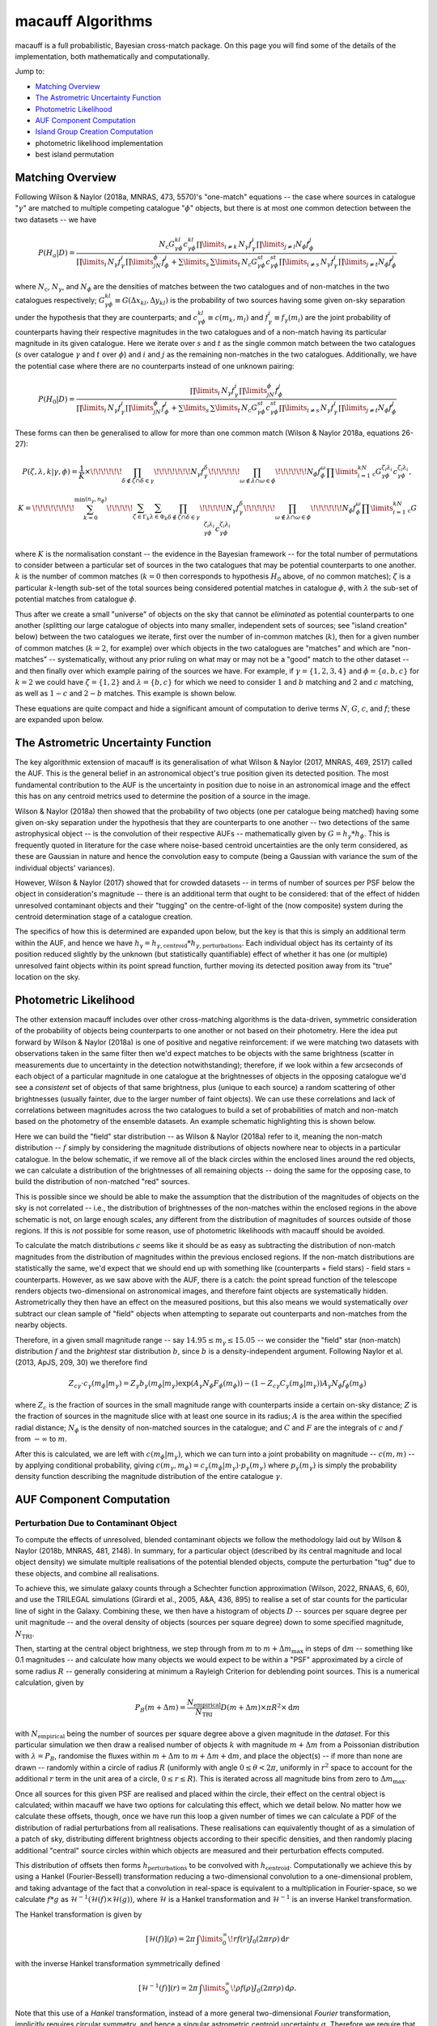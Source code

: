 ******************
macauff Algorithms
******************

macauff is a full probabilistic, Bayesian cross-match package. On this page you will find some of the details of the implementation, both mathematically and computationally.

Jump to:

- `Matching Overview`_

- `The Astrometric Uncertainty Function`_
- `Photometric Likelihood`_

- `AUF Component Computation`_
- `Island Group Creation Computation`_
- photometric likelihood implementation
- best island permutation

Matching Overview
=================

Following Wilson & Naylor (2018a, MNRAS, 473, 5570)'s "one-match" equations -- the case where sources in catalogue ":math:`\gamma`" are matched to multiple competing catalogue ":math:`\phi`" objects, but there is at most one common detection between the two datasets -- we have

.. math::

	P(H_a|D) = \frac{N_\mathrm{c}G^{kl}_{\gamma\phi}c^{kl}_{\gamma\phi}\prod\limits_{i \neq k}\,N_\gamma f_\gamma^i\prod\limits_{j \neq l}N_\phi f_\phi^j}{\prod\limits_i\,N_\gamma f_\gamma^i\prod\limits_jN_\phi f_\phi^j + \sum\limits_s\,\sum\limits_t\,N_\mathrm{c}G^{st}_{\gamma\phi}c^{st}_{\gamma\phi}\prod\limits_{i \neq s}\,N_\gamma f_\gamma^i\prod\limits_{j \neq t}N_\phi f_\phi^j}

where :math:`N_\mathrm{c}`, :math:`N_\gamma`, and :math:`N_\phi` are the densities of matches between the two catalogues and of non-matches in the two catalogues respectively; :math:`G^{kl}_{\gamma\phi} \equiv G(\Delta x_{kl}, \Delta y_{kl})` is the probability of two sources having some given on-sky separation under the hypothesis that they are counterparts; and :math:`c^{kl}_{\gamma\phi} \equiv c(m_k, m_l)` and :math:`f_\gamma^i \equiv f_\gamma(m_i)` are the joint probability of counterparts having their respective magnitudes in the two catalogues and of a non-match having its particular magnitude in its given catalogue. Here we iterate over :math:`s` and :math:`t` as the single common match between the two catalogues (:math:`s` over catalogue :math:`\gamma` and :math:`t` over :math:`\phi`) and :math:`i` and :math:`j` as the remaining non-matches in the two catalogues. Additionally, we have the potential case where there are no counterparts instead of one unknown pairing:

.. math::

	P(H_0|D) = \frac{\prod\limits_i\,N_\gamma f_\gamma^i\prod\limits_jN_\phi f_\phi^j}{\prod\limits_i\,N_\gamma f_\gamma^i\prod\limits_jN_\phi f_\phi^j + \sum\limits_s\,\sum\limits_t\,N_\mathrm{c}G^{st}_{\gamma\phi}c^{st}_{\gamma\phi}\prod\limits_{i \neq s}\,N_\gamma f_\gamma^i\prod\limits_{j \neq t}N_\phi f_\phi^j}

These forms can then be generalised to allow for more than one common match (Wilson & Naylor 2018a, equations 26-27):

.. math::

	P(\zeta, \lambda, k|\gamma, \phi) = \frac{1}{K}\times\!\!\!\!\!\!\prod_{\delta\not\in\zeta\cap\delta\in\gamma}\!\!\!\!\!\!\!N_\gamma f_\gamma^\delta\!\!\!\!\!\!\prod_{\omega\not\in\lambda\cap\omega\in\phi}\!\!\!\!\!\!N_\phi f_\phi^\omega\prod\limits_{i=1}^kN_\mathrm{c}G^{\zeta_i\lambda_i}_{\gamma\phi}c^{\zeta_i\lambda_i}_{\gamma\phi},

	K = \!\!\!\!\!\!\!\!\sum_{k=0}^{\min(n_\gamma, n_\phi)}\!\!\!\!\!\sum_{\zeta\in\Gamma_k}\sum_{\lambda\in\Phi_k}\prod_{\delta\not\in\zeta\cap\delta\in\gamma}\!\!\!\!\!N_\gamma f_\gamma^\delta\!\!\!\!\!\!\prod_{\omega\not\in\lambda\cap\omega\in\phi}\!\!\!\!\!\!N_\phi f_\phi^\omega\prod\limits_{i=1}^kN_\mathrm{c}G^{\zeta_i\lambda_i}_{\gamma\phi}c^{\zeta_i\lambda_i}_{\gamma\phi}

where :math:`K` is the normalisation constant -- the evidence in the Bayesian framework -- for the total number of permutations to consider between a particular set of sources in the two catalogues that may be potential counterparts to one another. :math:`k` is the number of common matches (:math:`k=0` then corresponds to hypothesis :math:`H_0` above, of no common matches); :math:`\zeta` is a particular :math:`k`-length sub-set of the total sources being considered potential matches in catalogue :math:`\phi`, with :math:`\lambda` the sub-set of potential matches from catalogue :math:`\phi`.

Thus after we create a small "universe" of objects on the sky that cannot be *eliminated* as potential counterparts to one another (splitting our large catalogue of objects into many smaller, independent sets of sources; see "island creation" below) between the two catalogues we iterate, first over the number of in-common matches (:math:`k`), then for a given number of common matches (:math:`k=2`, for example) over which objects in the two catalogues are "matches" and which are "non-matches" -- systematically, without any prior ruling on what may or may not be a "good" match to the other dataset -- and then finally over which example pairing of the sources we have. For example, if :math:`\gamma = \{1, 2, 3, 4\}` and :math:`\phi = \{a, b, c\}` for :math:`k = 2` we could have :math:`\zeta = \{1, 2\}` and :math:`\lambda = \{b, c\}` for which we need to consider :math:`1` and :math:`b` matching and :math:`2` and :math:`c` matching, as well as :math:`1-c` and :math:`2-b` matches. This example is shown below.

.. image:: Figures/documentation_match_schematic.png
	:alt: A figure showing the above example of 4 sources matching 2 objects, where objects 1 and 2 are considered as matches to opposing catalogue objects b and c. It can be seen from their placements that objects 1 and a are supposed to match, 2 and c should match, 3 and b should match, with object 4 having no counterpart, but in our example the separations between objects are large and the matches would be considered poor.

These equations are quite compact and hide a significant amount of computation to derive terms :math:`N`, :math:`G`, :math:`c`, and :math:`f`; these are expanded upon below.

The Astrometric Uncertainty Function
====================================

The key algorithmic extension of macauff is its generalisation of what Wilson & Naylor (2017, MNRAS, 469, 2517) called the AUF. This is the general belief in an astronomical object's true position given its detected position. The most fundamental contribution to the AUF is the uncertainty in position due to noise in an astronomical image and the effect this has on any centroid metrics used to determine the position of a source in the image.

Wilson & Naylor (2018a) then showed that the probability of two objects (one per catalogue being matched) having some given on-sky separation under the hypothesis that they are counterparts to one another -- two detections of the same astrophysical object -- is the convolution of their respective AUFs -- mathematically given by :math:`G = h_\gamma * h_\phi`. This is frequently quoted in literature for the case where noise-based centroid uncertainties are the only term considered, as these are Gaussian in nature and hence the convolution easy to compute (being a Gaussian with variance the sum of the individual objects' variances).

However, Wilson & Naylor (2017) showed that for crowded datasets -- in terms of number of sources per PSF below the object in consideration's magnitude -- there is an additional term that ought to be considered: that of the effect of hidden unresolved contaminant objects and their "tugging" on the centre-of-light of the (now composite) system during the centroid determination stage of a catalogue creation.

The specifics of how this is determined are expanded upon below, but the key is that this is simply an additional term within the AUF, and hence we have :math:`h_\mathrm{\gamma} = h_{\gamma, \mathrm{centroid}} * h_{\gamma, \mathrm{perturbations}}`. Each individual object has its certainty of its position reduced slightly by the unknown (but statistically quantifiable) effect of whether it has one (or multiple) unresolved faint objects within its point spread function, further moving its detected position away from its "true" location on the sky.

Photometric Likelihood
======================

The other extension macauff includes over other cross-matching algorithms is the data-driven, symmetric consideration of the probability of objects being counterparts to one another or not based on their photometry. Here the idea put forward by Wilson & Naylor (2018a) is one of positive and negative reinforcement: if we were matching two datasets with observations taken in the same filter then we'd expect matches to be objects with the same brightness (scatter in measurements due to uncertainty in the detection notwithstanding); therefore, if we look within a few arcseconds of each object of a particular magnitude in one catalogue at the brightnesses of objects in the opposing catalogue we'd see a *consistent* set of objects of that same brightness, plus (unique to each source) a random scattering of other brightnesses (usually fainter, due to the larger number of faint objects). We can use these correlations and lack of correlations between magnitudes across the two catalogues to build a set of probabilities of match and non-match based on the photometry of the ensemble datasets. An example schematic highlighting this is shown below.

.. image:: Figures/phot_like_pdf.png
	:alt: A figure showing the way in which constructive and destructive correlations build a data-driven photometric match and non-match likelihood. For magnitude 15th sources in one catalogue (black dots) we look near to each object in turn and analyse the brightnesses of all coeval sources. Each source has a separate 15th magnitude object near to it, while each has a unique set of random other brightnesses. A schematic probability density function graph shows this building to a tight set of counterpart magnitudes and a broad distribution of non-counterpart magnitudes, distinguishing matches and non-matches on brightness alone.

Here we can build the "field" star distribution -- as Wilson & Naylor (2018a) refer to it, meaning the non-match distribution -- :math:`f` simply by considering the magnitude distributions of objects nowhere near to objects in a particular catalogue. In the below schematic, if we remove all of the black circles within the enclosed lines around the red objects, we can calculate a distribution of the brightnesses of all remaining objects -- doing the same for the opposing case, to build the distribution of non-matched "red" sources.

.. image:: Figures/nonmatch_distribution.png
	:alt: Example of how the "field" or non-match distribution of magnitudes is calculated. If we remove all objects that could possibly be matched to the opposing catalogue, the black objects given magnitudes in the previous schematic, from the total distribution of magnitudes, then the leftover objects form our non-match brightness distribution, being those sources which cannot possibly be a potential counterpart in the other catalogue.

This is possible since we should be able to make the assumption that the distribution of the magnitudes of objects on the sky is not correlated -- i.e., the distribution of brightnesses of the non-matches within the enclosed regions in the above schematic is not, on large enough scales, any different from the distribution of magnitudes of sources outside of those regions. If this is *not* possible for some reason, use of photometric likelihoods with macauff should be avoided.

To calculate the match distributions :math:`c` seems like it should be as easy as subtracting the distribution of non-match magnitudes from the distribution of magnitudes within the previous enclosed regions. If the non-match distributions are statistically the same, we'd expect that we should end up with something like (counterparts + field stars) - field stars = counterparts. However, as we saw above with the AUF, there is a catch: the point spread function of the telescope renders objects two-dimensional on astronomical images, and therefore faint objects are systematically hidden. Astrometrically they then have an effect on the measured positions, but this also means we would systematically *over* subtract our clean sample of "field" objects when attempting to separate out counterparts and non-matches from the nearby objects.

Therefore, in a given small magnitude range -- say :math:`14.95 \leq m_\gamma \leq 15.05` -- we consider the "field" star (non-match) distribution :math:`f` and the *brightest* star distribution :math:`b`, since :math:`b` is a density-independent argument. Following Naylor et al. (2013, ApJS, 209, 30) we therefore find

.. math::

	Z_{c\gamma}\cdot c_\gamma(m_\phi|m_\gamma) = Z_\gamma b_\gamma(m_\phi|m_\gamma)\exp{\left(A_\gamma N_\phi F_\phi(m_\phi)\right)} - \left(1 - Z_{c\gamma} C_\gamma(m_\phi|m_\gamma)\right)A_\gamma N_\phi f_\phi(m_\phi)

where :math:`Z_c` is the fraction of sources in the small magnitude range with counterparts inside a certain on-sky distance; :math:`Z` is the fraction of sources in the magnitude slice with at least one source in its radius; :math:`A` is the area within the specified radial distance; :math:`N_\phi` is the density of non-matched sources in the catalogue; and :math:`C` and :math:`F` are the integrals of :math:`c` and :math:`f` from :math:`-\infty` to :math:`m`.

After this is calculated, we are left with :math:`c(m_\phi | m_\gamma)`, which we can turn into a joint probability on magnitude -- :math:`c(m, m)` -- by applying conditional probability, giving :math:`c(m_\gamma, m_\phi) = c_\gamma(m_\phi|m_\gamma) \cdot p_\gamma(m_\gamma)` where :math:`p_\gamma(m_\gamma)` is simply the probability density function describing the magnitude distribution of the entire catalogue :math:`\gamma`.

AUF Component Computation
=========================

Perturbation Due to Contaminant Object
--------------------------------------

To compute the effects of unresolved, blended contaminant objects we follow the methodology laid out by Wilson & Naylor (2018b, MNRAS, 481, 2148). In summary, for a particular object (described by its central magnitude and local object density) we simulate multiple realisations of the potential blended objects, compute the perturbation "tug" due to these objects, and combine all realisations.

To achieve this, we simulate galaxy counts through a Schechter function approximation (Wilson, 2022, RNAAS, 6, 60), and use the TRILEGAL simulations (Girardi et al., 2005, A&A, 436, 895) to realise a set of star counts for the particular line of sight in the Galaxy. Combining these, we then have a histogram of objects :math:`D` -- sources per square degree per unit magnitude -- and the overal density of objects (sources per square degree) down to some specified magnitude, :math:`N_\mathrm{TRI}`.

Then, starting at the central object brightness, we step through from :math:`m` to :math:`m + \Delta m_\mathrm{max}` in steps of :math:`\mathrm{d}m` -- something like 0.1 magnitudes -- and calculate how many objects we would expect to be within a "PSF" approximated by a circle of some radius :math:`R` -- generally considering at minimum a Rayleigh Criterion for deblending point sources. This is a numerical calculation, given by

.. math::

	P_B(m + \Delta m) = \frac{N_\mathrm{empirical}}{N_\mathrm{TRI}}D(m + \Delta m) \times \pi R^2 \times \mathrm{d}m

with :math:`N_\mathrm{empirical}` being the number of sources per square degree above a given magnitude in the *dataset*. For this particular simulation we then draw a realised number of objects :math:`k` with magnitude :math:`m + \Delta m` from a Poissonian distribution with :math:`\lambda = P_B`, randomise the fluxes within :math:`m + \Delta m` to :math:`m + \Delta m + \mathrm{d}m`, and place the object(s) -- if more than none are drawn -- randomly within a circle of radius :math:`R` (uniformly with angle :math:`0 \leq \theta < 2\pi`, uniformly in :math:`r^2` space to account for the additional :math:`r` term in the unit area of a circle, :math:`0 \leq r \leq R`). This is iterated across all magnitude bins from zero to :math:`\Delta m_\mathrm{max}`.

Once all sources for this given PSF are realised and placed within the circle, their effect on the central object is calculated; within macauff we have two options for calculating this effect, which we detail below. No matter how we calculate these offsets, though, once we have run this loop a given number of times we can calculate a PDF of the distribution of radial perturbations from all realisations. These realisations can equivalently thought of as a simulation of a patch of sky, distributing different brightness objects according to their specific densities, and then randomly placing additional "central" source circles within which objects are measured and their perturbation effects computed.

This distribution of offsets then forms :math:`h_\mathrm{perturbations}` to be convolved with :math:`h_\mathrm{centroid}`. Computationally we achieve this by using a Hankel (Fourier-Bessell) transformation reducing a two-dimensional convolution to a one-dimensional problem, and taking advantage of the fact that a convolution in real-space is equivalent to a multiplication in Fourier-space, so we calculate :math:`f * g` as :math:`\mathcal{H}^{-1}(\mathcal{H}(f) \times \mathcal{H}(g))`, where :math:`\mathcal{H}` is a Hankel transformation and :math:`\mathcal{H}^{-1}` is an inverse Hankel transformation.

The Hankel transformation is given by

.. math::

	[\mathcal{H}(f)](\rho) = 2\pi\,\int\limits_0^\infty\!r f(r) J_0(2\pi r \rho)\,\mathrm{d}r

with the inverse Hankel transformation symmetrically defined

.. math::

	[\mathcal{H}^{-1}(f)](r) = 2\pi\,\int\limits_0^\infty\!\rho f(\rho) J_0(2\pi r \rho)\,\mathrm{d}\rho.

Note that this use of a *Hankel* transformation, instead of a more general two-dimensional *Fourier* transformation, implicitly requires circular symmetry, and hence a singular astrometric centroid uncertainty :math:`\sigma`. Therefore we require that the two catalogues being matched have reasonably circular covariance matrices that can approximate to a singular value for uncertainty, and if your dataset does not met this requirement you should consider whether the need to describe the centroid uncertainty completely is more important than the secondary effect of unresolved contaminant objects in that particular dataset.

If we have a sufficiently resolved array of perturbation AUF component offsets we can combine it with the noise-based centroid determination component of position uncertainty, analytically transforming a Gaussian to its Fourier-space representation as :math:`exp(-2 \pi^2 \rho^2 \sigma^2)` and creating an array of values on the same :math:`\rho` grid, and perform Hankel and inverse-Hankel transformations. First, convert the perturbation component to Fourier-space:

.. math::

	[\mathcal{H}(f)](\rho_i) = 2\pi\,\sum_j r_j f_j J_0(2\pi r_j \rho_i) \times \mathrm{d}r_j

and then subsequently invert the Fourier-space representations back to real space:

.. math::

	[\mathcal{H}^{-1}(g)](r_i) = 2\pi\,\sum_j \rho_j g_j J_0(2\pi r_i \rho_j) \times \mathrm{d}\rho_j

where :math:`g = [\mathcal{H}(f)](\rho) \times exp(-2 \pi^2 \rho^2 \sigma^2)`. In practice since we then go a step further and convolve the two AUFs together, what we actually end up doing in e.g. the final "counterpart pairing" step is define :math:`g = [\mathcal{H}(f_\gamma)](\rho) \times [\mathcal{H}(f_\phi)](\rho) \times exp(-2 \pi^2 \rho^2 \sigma_\gamma^2) \times exp(-2 \pi^2 \rho^2 \sigma_\phi^2)`, convolving (multiplying the Fourier-space representations of) the two centroid, noise-based Gaussian distributions and the two distributions of perturbations due to unresolved contaminants, one per catalogue, simulated separately.

One of the key steps in this process is the determination of the "centre-of-light" perturbation due to the simulated blended contaminants within a particular PSF simulation realisation. macauff has two ways it currently handles these: the first, and the one detailed by Wilson & Naylor (2018b), is effectively the behaviour of the centre-of-light in aperture photometry, or in the limit of infinite signal-to-noise ratio (SNR), in which we simply take a flux-weighted average of all positions within the PSF, including the central object (with relative flux of one, and position at the origin). The second method, based on Plewa & Sari (2018, MNRAS, 476, 4372), is the opposite case: this handles the background sky dominated, PSF photometry regime, determining the least-squares minimisation of fitting two Gaussians (approximations of a PSF) with some offset with just a single PSF Gaussian. These two regimes are valid at very large and very small SNRs respectively; in the intermediate SNR regime the two versions of the AUF are calculated and a weighted average is taken using the SNR as a proxy for the weight to apply to each method.

Finally, we require :math:`N_\mathrm{empirical}`, the source density on the sky around each individual object, since we need to calculate the AUF on a grid of magnitudes and local normalising densities. Here we simply take a sum of all objects within some given radius and below the cut-off magnitude, and divide by the area :math:`\pi R^2`, accounting for the loss of area if sufficiently close to the edge of the cross-match region as defined.

Island Group Creation Computation
=================================

The second stage of performing cross-matches with macauff is the creation of "islands" of potentially coeval counterparts, from which true matches are determined and counterpart assignment performed. Considering the example schematic within the `Matching Overview`_ section, one example of an "island" of sources is shown -- but surrounding it there are extra islands. Instead of considering all match and non-match permutations simultaneously, as this is tremendously computationall expensive, we split sources up into those that overlap one another in the sky, cutting the complexity of the problem by separating out those objects that are definitely not matchs to one another into independent sub-sets of the main catalogue. At the same time, we will see that if we include photometric likelihoods we need to know whether particular sources are within a certain fraction of their cumulative probability of one another based on their respective AUFs.

The primary question we have in determining sub-catalogue islands is "are these two objects beyond some given critical astrometric separation?" -- this question can either be in pure sky separation or some cumulative AUF-convolution percentage. Hence the initial step of the "group sources" stage is to determine potential counterpart pairings between our two catalogues based on both being within some absolute sky separation and within a given cumulative probability of separation if the objects were counterparts with their respective AUFs. The absolute sky separation is set for the entire catalogue, so should be sufficiently large to accommodate all sources and their uncertainties, but should not be too large such that all sources end up considered in one giant island together; for *Gaia*-*WISE* something like 10 arcseconds is a good starting separation. These "overlaps" are considered on a relatively "brute force" computational basis -- small regions of sky are loaded into memory and all pairings are considered, first being eliminated on absolute sky separation and then through integrations of the AUF convolutions out to the specified radial separation. These can be achieved reasonably computationally efficiently by considering the integral of

.. math::

	\int\limits_0^{2\pi}\int\limits_0^{r}\! r{'}\,[\mathcal{H}^{-1}(g(\rho))](r{'})\,\mathrm{d}r{'}\,\mathrm{d}\theta

where :math:`g = [\mathcal{H}(f_\gamma)](\rho) \times [\mathcal{H}(f_\phi)](\rho) \times exp(-2 \pi^2 \rho^2 \sigma_\gamma^2) \times exp(-2 \pi^2 \rho^2 \sigma_\phi^2)` as defined previously -- that is, :math:`g` is the multiplication of all four Fourier-space components of the two AUFs -- and :math:`\mathcal{H}^{-1}` is the inverse-Hankel transformation. If we expand the inverse-Hankel transformation, rearrange and simplify we get

.. math::

	\int\limits_0^{2\pi}\int\limits_0^{r}\! r{'}\,[\mathcal{H}^{-1}(g(\rho))](r{'})\,\mathrm{d}r{'}\,\mathrm{d}\theta =
	2\pi\,\int\limits_0^{r}\! r{'}\,2\pi\,\int\limits_0^\infty\!\rho g(\rho) J_0(2\pi r{'} \rho)\,\mathrm{d}\rho \,\mathrm{d}r{'} =

.. math::

	[2\pi]^2\,\int\limits_0^\infty\!\rho g(\rho)\,\int\limits_0^{r}\!r{'}\,J_0(2\pi r{'} \rho)\,\mathrm{d}r{'}\,\mathrm{d}\rho = [2\pi]^2\,\int\limits_0^\infty\!\rho f(\rho)\,\frac{r\,J_1(2\pi r \rho)}{2 \pi \rho}\,\mathrm{d}\rho =

.. math::

	2 \pi\,r\,\int\limits_0^\infty\!g(\rho)\,J_1(2\pi r \rho)\,\mathrm{d}\rho.

Hence the *four*-dimensional integral still reduces to a one-dimensional integral if we can consider circular symmetry. Computationally we perform

.. math::

	2 \pi\,r\,\sum_i\!g(\rho_i)\,J_1(2\pi r \rho_i)\times\mathrm{d}\rho_i

as an approximation to the integral.